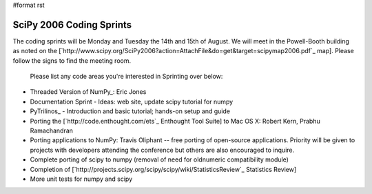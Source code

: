 #format rst

SciPy 2006 Coding Sprints
=========================

The coding sprints will be Monday and Tuesday the 14th and 15th of August.  We will meet in the Powell-Booth building as noted on the [`http://www.scipy.org/SciPy2006?action=AttachFile&do=get&target=scipymap2006.pdf`_ map].  Please follow the signs to find the meeting room.

  Please list any code areas you're interested in Sprinting over below:

* Threaded Version of NumPy_: Eric Jones

* Documentation Sprint - Ideas: web site, update scipy tutorial for numpy

* PyTrilinos_ - Introduction and basic tutorial; hands-on setup and guide

* Porting the [`http://code.enthought.com/ets`_ Enthought Tool Suite] to Mac OS X: Robert Kern, Prabhu Ramachandran

* Porting applications to NumPy: Travis Oliphant -- free porting of open-source applications.  Priority will be given to projects with developers attending the conference but others are also encouraged to inquire.

* Complete porting of scipy to numpy (removal of need for oldnumeric compatibility module)

* Completion of [`http://projects.scipy.org/scipy/scipy/wiki/StatisticsReview`_ Statistics Review]

* More unit tests for numpy and scipy

